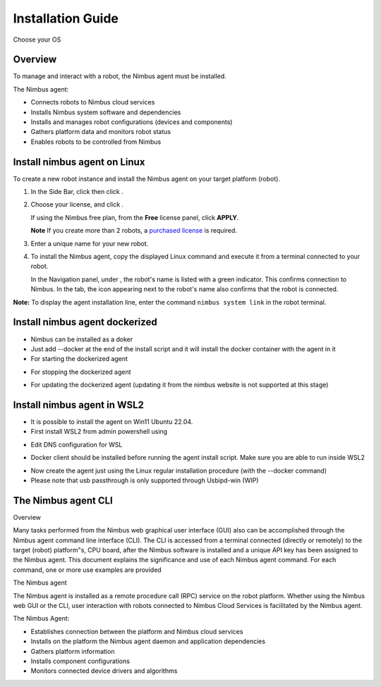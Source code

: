.. _`Setup new agent`:

Installation Guide
===============================

Choose your OS 

.. _`Nimbus`: index.md
.. _`Nimbus Agent`:

   .. image:: _static/img/Tux.png
      :width: 100px
      :target: #install-nimbus-agent-on-linux
      :class: hover-popout

   .. image:: _static/img/Docker.png
      :width: 100px
      :target: #install-nimbus-agent-dockerized
      :class: hover-popout

   .. image:: _static/img/Win.png
      :width: 100px
      :target: #install-nimbus-agent-in-wsl2
      :class: hover-popout



Overview
--------

To manage and interact with a robot, the Nimbus agent must be installed.

The Nimbus agent:

- Connects robots to Nimbus cloud services
- Installs Nimbus system software and dependencies
- Installs and manages robot configurations (devices and components)
- Gathers platform data and monitors robot status
- Enables robots to be controlled from Nimbus

.. _install-nimbus-agent-on-linux:

Install nimbus agent on Linux 
----------------------------

To create a new robot instance and install the Nimbus agent on your target platform (robot).

1. In the Side Bar, click |robots| then click |create_new_robot|.

2. Choose your license, and click |apply|.

   If using the Nimbus free plan, from the **Free** license panel, click **APPLY**.

   **Note** If you create more than 2 robots, a `purchased license <https://www.cognimbus.com/pricing>`_ is required.

3. Enter a unique name for your new robot.

4. To install the Nimbus agent, copy the displayed Linux command and execute it from a terminal connected to your robot.
   
   In the Navigation panel, under |online_robots|, the robot's name is listed with a green indicator. This confirms connection to Nimbus. In the |robots| tab, the |Deployed_robot_icon| icon appearing next to the robot's name also confirms that the robot is connected.
   

**Note:** To display the agent installation line, enter the command ``nimbus system link`` in the robot terminal.


.. |robots| image:: _static/img/robots.png
   :width: 23%
   :alt: robots 

.. |create_new_robot| image:: _static/img/Create_new_robot.png
   :width: 23%
   :alt: create_new_robot 

.. |apply| image:: _static/img/Apply.png
   :width: 23%
   :alt: Apply 


.. |online_robots| image:: _static/img/online_robots.png
   :width: 23%
   :alt: Online robots 

.. |Deployed_robot_icon| image:: _static/img/Deployed_robot_icon.PNG
   :width: 2%
   :alt: Deployed robot icon

Install nimbus agent dockerized
----------------------------

- Nimbus can be installed as a doker  
- Just add --docker at the end of the install script and it will install the docker container with the agent in it
- For starting the dockerized agent 
.. code-block:: bash
   :linenos:

   start_nimbus_docker

- For stopping the dockerized agent 
.. code-block:: bash
   :linenos:

   stop_nimbus_docker

- For updating the dockerized agent (updating it from the nimbus website is not supported at this stage)
.. code-block:: bash
   :linenos:

   update_nimbus_docker


.. _install-nimbus-agent-in-wsl2:

Install nimbus agent in WSL2 
----------------------------

- It is possible to install the agent on Win11 Ubuntu 22.04. 
- First install WSL2 from admin powershell using
.. code-block:: bash
   :linenos:

   wsl –install
- Edit DNS configuration for WSL
.. code-block:: bash
   :linenos:

   echo -e "[network]\ngenerateResolvConf = false" | sudo tee -a /etc/wsl.conf
   # add google DNS or replace 8.8.8.8 with a DNS provider of your choice
   sudo sed -i 's/nameserver [0-9]\+\.[0-9]\+\.[0-9]\+\.[0-9]\+/nameserver 8.8.8.8/' /etc/resolv.conf
- Docker client should be installed before running the agent install script. Make sure you are able to run inside WSL2
.. code-block:: bash
   :linenos:

   docker 

- Now create the agent just using the Linux regular installation procedure (with the --docker command)
- Please note that usb passthrough is only supported through Usbipd-win (WIP)




The Nimbus agent CLI
----------------------------

Overview

Many tasks performed from the Nimbus web graphical user interface (GUI) also can be accomplished through the Nimbus agent command line interface (CLI). The CLI is accessed from a terminal connected (directly or remotely) to the target (robot) platform"s, CPU board, after the Nimbus software is installed and a unique API key has been assigned to the Nimbus agent. This document explains the significance and use of each Nimbus agent command. For each command, one or more use examples are provided

The Nimbus agent

The Nimbus agent is installed as a remote procedure call (RPC) service on the robot platform. Whether using the Nimbus web GUI or the CLI, user interaction with robots connected to Nimbus Cloud Services is facilitated by the Nimbus agent.

The Nimbus Agent:

- Establishes connection between the platform and Nimbus cloud services
- Installs on the platform the Nimbus agent daemon and application dependencies
- Gathers platform information
- Installs component configurations
- Monitors connected device drivers and algorithms
